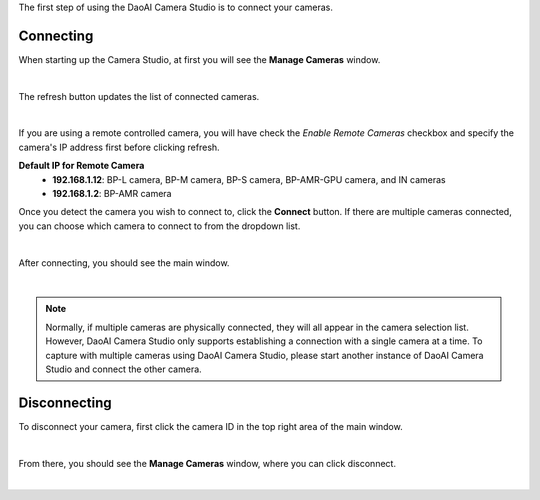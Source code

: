 .. Connecting Camera
.. ==================

The first step of using the DaoAI Camera Studio is to connect your cameras. 

Connecting
~~~~~~~~~~~~~~~~~~~

When starting up the Camera Studio, at first you will see the **Manage Cameras** window.

.. image:: images/manage_cameras.png
    :align: center

|

The refresh button updates the list of connected cameras. 

.. image:: images/manage_cameras_remote_refresh.png
    :align: center

|

If you are using a remote controlled camera, you will have check the *Enable Remote Cameras* checkbox and specify the 
camera's IP address first before clicking refresh.

**Default IP for Remote Camera**
 - **192.168.1.12**: BP-L camera, BP-M camera, BP-S camera, BP-AMR-GPU camera, and IN cameras
 - **192.168.1.2**: BP-AMR camera


Once you detect the camera you wish to connect to, click the **Connect** button. 
If there are multiple cameras connected, you can choose which camera to connect to from the dropdown list.

.. image:: images/manage_cameras_connect.png
    :align: center

|

After connecting, you should see the main window.

|

.. Note::
    Normally, if multiple cameras are physically connected, they will all appear in the camera selection list. 
    However, DaoAI Camera Studio only supports establishing a connection with a single camera at a time.
    To capture with multiple cameras using DaoAI Camera Studio, please start another instance of DaoAI Camera Studio and connect the other camera.

Disconnecting
~~~~~~~~~~~~~~~~~~~

To disconnect your camera, first click the camera ID in the top right area of the main window.

.. image:: images/main_window_camera_id.png
    :align: center

|

From there, you should see the **Manage Cameras** window, where you can click disconnect.

.. image:: images/manage_cameras_disconnect.png
    :align: center

|

